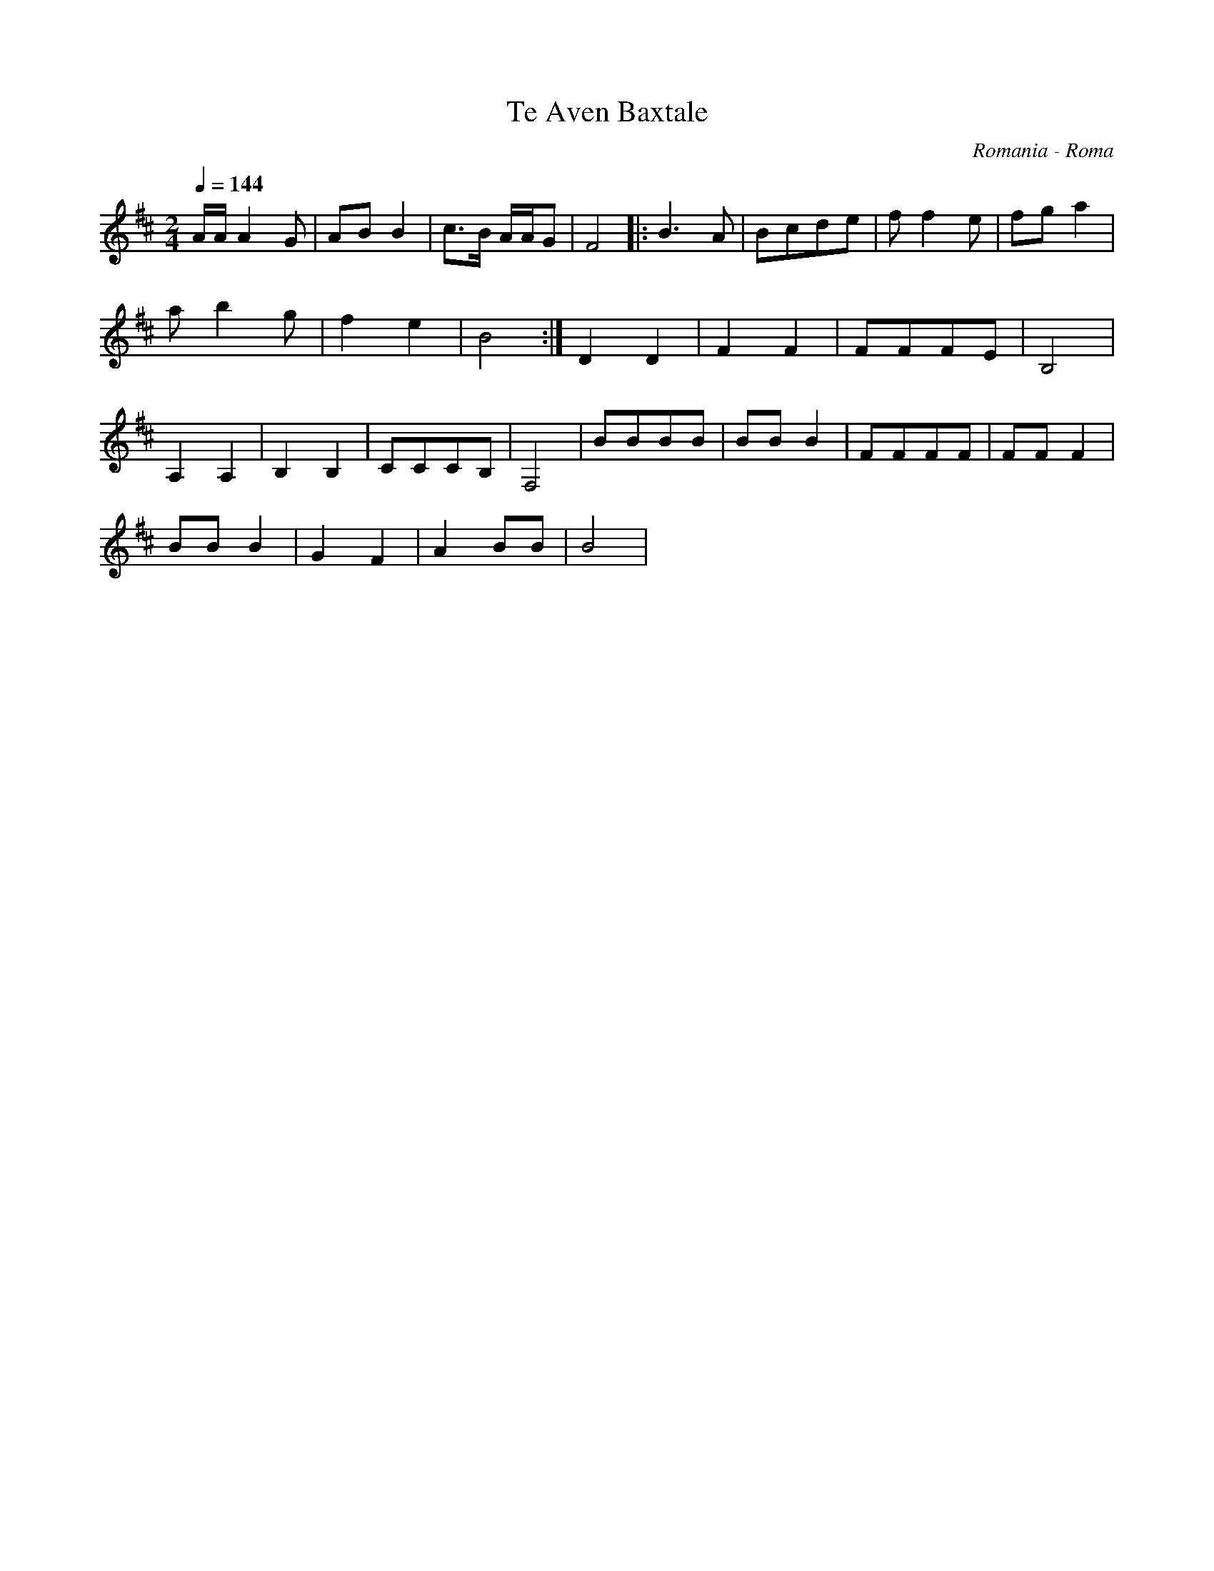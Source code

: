 X: 436
T: Te Aven Baxtale
O: Romania - Roma
F: http://www.youtube.com/watch?v=6z8AggweC1w
F: http://www.youtube.com/watch?v=jz6VbgrCg5E
F: http://www.youtube.com/watch?v=WnS9FNNtekY
M: 2/4
L: 1/16
Q:1/4=144
K:Bm clef=treble
%%MIDI program 45 Pizzicato String
AAA4G2  |A2B2 B4 |c3B AAG2 |F8    |:\
B6A2    |B2c2d2e2|f2f4e2   |f2g2a4|
a2b4g2  |f4e4    |B8       :|\
%%MIDI program 42 Cello
D4D4    |F4F4    |F2F2F2E2 |B,8   |
A,4A,4  |B,4B,4  |C2C2C2B,2|F,8   |\
B2B2B2B2|B2B2B4  |F2F2F2F2 |F2F2F4|
B2B2B4  |G4F4    |A4B2B2   |B8    |
